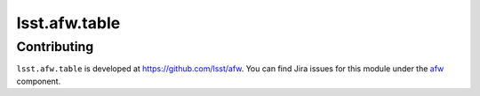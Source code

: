 .. py:currentmodule:: lsst.afw.table

.. _lsst.afw.table:

##############
lsst.afw.table
##############

.. Paragraph that describes what this Python module does and links to related modules and frameworks.

.. _lsst.afw.table-contributing:

Contributing
============

``lsst.afw.table`` is developed at https://github.com/lsst/afw.
You can find Jira issues for this module under the `afw <https://jira.lsstcorp.org/issues/?jql=project%20%3D%20DM%20AND%20component%20%3D%20afw>`_ component.
